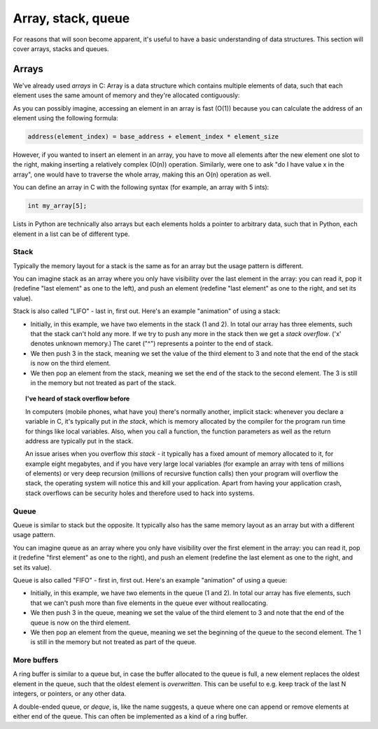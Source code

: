 Array, stack, queue
-------------------

For reasons that will soon become apparent, it's useful to have a basic understanding of data structures. This section will cover arrays, stacks and queues.

Arrays
======

We've already used *arrays* in C: Array is a data structure which contains multiple elements of data, such that each element uses the same amount of memory and they're allocated contiguously:

.. verb::

  +---+---+---+
  | 1 | 2 | 3 |
  +---+---+---+

As you can possibly imagine, accessing an element in an array is fast (O(1)) because you can calculate the address of an element using the following formula:

.. code-block:: c

    address(element_index) = base_address + element_index * element_size

However, if you wanted to insert an element in an array, you have to move all elements after the new element one slot to the right, making inserting a relatively complex (O(n)) operation. Similarly, were one to ask "do I have value x in the array", one would have to traverse the whole array, making this an O(n) operation as well.

You can define an array in C with the following syntax (for example, an array with 5 ints):

.. code-block:: c

    int my_array[5];

Lists in Python are technically also arrays but each elements holds a pointer to arbitrary data, such that in Python, each element in a list can be of different type.

Stack
~~~~~

Typically the memory layout for a stack is the same as for an array but the usage pattern is different.

You can imagine stack as an array where you only have visibility over the last element in the array: you can read it, pop it (redefine "last element" as one to the left), and push an element (redefine "last element" as one to the right, and set its value). 

Stack is also called "LIFO" - last in, first out. Here's an example "animation" of using a stack:

.. verb::

  +---+---+---+
  | 1 | 2 | x | # push(3)
  +---+---+---+
        ^ end of stack

  +---+---+---+
  | 1 | 2 | 3 | # pop() - returns 3
  +---+---+---+
            ^ end of stack

  +---+---+---+
  | 1 | 2 | 3 |
  +---+---+---+
        ^ end of stack

* Initially, in this example, we have two elements in the stack (1 and 2). In total our array has three elements, such that the stack can't hold any more. If we try to push any more in the stack then we get a *stack overflow*. ('x' denotes unknown memory.) The caret ("^") represents a pointer to the end of stack.
* We then push 3 in the stack, meaning we set the value of the third element to 3 and note that the end of the stack is now on the third element.
* We then pop an element from the stack, meaning we set the end of the stack to the second element. The 3 is still in the memory but not treated as part of the stack.

.. topic:: I've heard of stack overflow before

  In computers (mobile phones, what have you) there's normally another, implicit stack: whenever you declare a variable in C, it's typically put in *the stack*, which is memory allocated by the compiler for the program run time for things like local variables. Also, when you call a function, the function parameters as well as the return address are typically put in the stack.

  An issue arises when you overflow *this stack* - it typically has a fixed amount of memory allocated to it, for example eight megabytes, and if you have very large local variables (for example an array with tens of millions of elements) or very deep recursion (millions of recursive function calls) then your program will overflow the stack, the operating system will notice this and kill your application. Apart from having your application crash, stack overflows can be security holes and therefore used to hack into systems.

Queue
~~~~~

Queue is similar to stack but the opposite. It typically also has the same memory layout as an array but with a different usage pattern.

You can imagine queue as an array where you only have visibility over the first element in the array: you can read it, pop it (redefine "first element" as one to the right), and push an element (redefine the last element as one to the right, and set its value).

Queue is also called "FIFO" - first in, first out. Here's an example "animation" of using a queue:

.. verb::

  +---+---+---+---+---+
  | 1 | 2 | x | x | x | # push(3)
  +---+---+---+---+---+
    ^   ^ end of queue
    start of queue

  +---+---+---+---+---+
  | 1 | 2 | 3 | x | x | # pop() - returns 1
  +---+---+---+---+---+
    ^       ^ end of queue
    start of queue

  +---+---+---+---+---+
  | 1 | 2 | 3 | x | x |
  +---+---+---+---+---+
        ^   ^ end of queue
        start of queue

* Initially, in this example, we have two elements in the queue (1 and 2). In total our array has five elements, such that we can't push more than five elements in the queue ever without reallocating.
* We then push 3 in the queue, meaning we set the value of the third element to 3 and note that the end of the queue is now on the third element.
* We then pop an element from the queue, meaning we set the beginning of the queue to the second element. The 1 is still in the memory but not treated as part of the queue.

More buffers
~~~~~~~~~~~~

A ring buffer is similar to a queue but, in case the buffer allocated to the queue is full, a new element replaces the oldest element in the queue, such that the oldest element is *overwritten*. This can be useful to e.g. keep track of the last N integers, or pointers, or any other data.

A double-ended queue, or *deque*, is, like the name suggests, a queue where one can append or remove elements at either end of the queue. This can often be implemented as a kind of a ring buffer.
